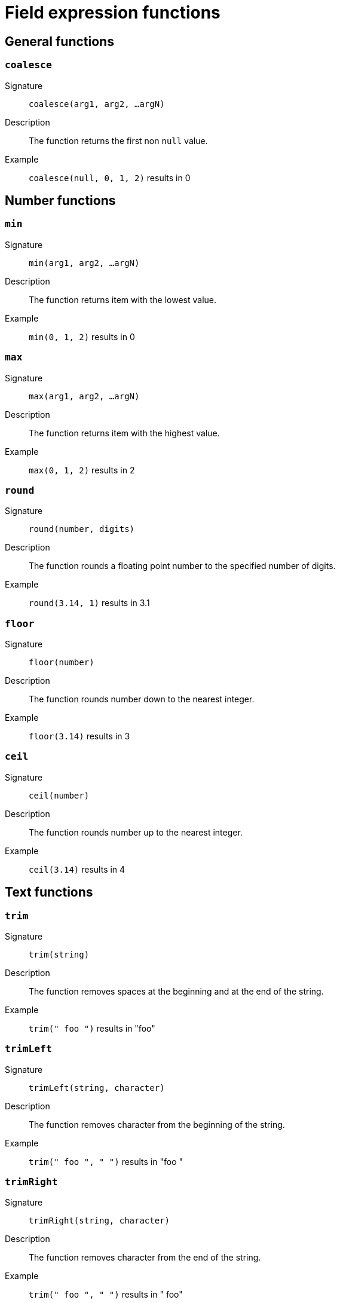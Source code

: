 = Field expression functions

== General functions

=== `coalesce`

Signature::
    `coalesce(arg1, arg2, ...argN)`
Description::
    The function returns the first non `null` value.
Example::
    `coalesce(null, 0, 1, 2)` results in 0

== Number functions

=== `min`

Signature::
    `min(arg1, arg2, ...argN)`
Description::
    The function returns item with the lowest value.
Example::
    `min(0, 1, 2)` results in 0

=== `max`

Signature::
    `max(arg1, arg2, ...argN)`
Description::
    The function returns item with the highest value.
Example::
    `max(0, 1, 2)` results in 2

=== `round`

Signature::
    `round(number, digits)`
Description::
    The function rounds a floating point number to the specified number of digits.
Example::
    `round(3.14, 1)` results in 3.1

=== `floor`

Signature::
    `floor(number)`
Description::
    The function rounds number down to the nearest integer.
Example::
    `floor(3.14)` results in 3

=== `ceil`

Signature::
    `ceil(number)`
Description::
    The function rounds number up to the nearest integer.
Example::
    `ceil(3.14)` results in 4

== Text functions

=== `trim`

Signature::
    `trim(string)`
Description::
    The function removes spaces at the beginning and at the end of the string.
Example::
    `trim(" foo ")` results in "foo"

=== `trimLeft`

Signature::
    `trimLeft(string, character)`
Description::
    The function removes character from the beginning of the string.
Example::
    `trim(" foo ", " ")` results in "foo "

=== `trimRight`

Signature::
    `trimRight(string, character)`
Description::
    The function removes character from the end of the string.
Example::
    `trim(" foo ", " ")` results in " foo"

=== `toLower`

Signature::
    `toLower(string)`
Description::
    The function converts all characters to lowercase.
Example::
    `toLower("FOO")` results in "foo"

=== `toUpper`

Signature::
    `toUpper(string)`
Description::
    The function converts all characters to uppercase.
Example::
    `toUpper("foo")` results in "FOO"

=== `shortest`

Signature::
    `shortest(arg1, arg2, ...argN)`
Description::
    The function returns the shortest string.
Example::
    `shortest("foo", "foobar")` results in "foo"

=== `longest`

Signature::
    `longest(arg1, arg2, ...argN)`
Description::
    The function returns the longest string.
Example::
    `longest("foo", "foobar")` results in "foobar"

=== `format`

See <<string-formatting>> for available formatting options.

Signature::
    `format(format, arg1, arg2, ...argN)`
Description::
    Returns the formatted string.
Example::
    `format("test %d", 10)` results in "test 10"

== Date time functions

=== `strftime`

See <<datetime-formatting>> for available formatting options.

Signature::
    `strftime(datetime, format)`
Description::
    The function returns DateTime string for the specified date and format.
Example::
    `strftime(datefield, "%Y-%m-%d")` results in "1970-01-01"

=== `modTime`

Signature::
    `modTime(datetime, duration)`
Description::
    The function returns modified DateTime string.
Example::
    `modTime(datefield, "+30m")` results in "1970-01-01T00:30:00"

=== `parseISOTime`

Signature::
    `parseISOTime(datetime)`
Description::
    The function returns parsed ISO DateTime string.
Example::
    `parseISOTime(datefield)` results in "1970-01-01T00:00:00+00:00"

=== `parseDuration`

Signature::
    `parseDuration(duration)`
Description::
    The function returns parsed duration.
Example::
    `parseDuration("2h")` results in "2h0m0s"

=== `earliest`

Signature::
    `earliest(arg1, arg2, ...argN)`
Description::
    The function returns earliest DateTime.
Example::
    `earliest(datefield1, datefield2)` results in "1970-01-01T00:00:00"

=== `latest`

Signature::
    `latest(arg1, arg2, ...argN)`
Description::
    The function returns latest DateTime.
Example::
    `latest(datefield1, datefield2)` results in "1970-01-01T00:30:00"

[#string-formatting]
== String formatting

=== `%v`

Description::
    Returns the raw value.
Example::
    `format("%v", "test")` results in "test"

=== `%t`

Description::
    Returns the boolean value as true/false.
Example::
    `format("%t", true)` results in "true"

=== `%b`

Description::
    Returns the number in base 2 (in the binary format).
Example::
    `format("%b", 10)` results in "1010"

=== `%d`

Description::
    Returns the number in base 10.
Example::
    `format("%d", 10)` results in "10"

=== `%o`

Description::
    Returns the number in base 8.
Example::
    `format("%o", 10)` results in "12"

=== `%O`

Description::
    Returns the number in base 8 with 0o prefix.
Example::
    `format("%O", 10)` results in "0o12"

=== `%x`

Description::
    Returns the number in base 16; lower-case a-f.
Example::
    `format("%x", 10)` results in "a"

=== `%X`

Description::
    Returns the number in base 16; upper-case A-F.
Example::
    `format("%X", 10)` results in "A"

=== `%b`

Description::
    Returns the floating point number in scientific notation with binary exponent.
Example::
    `format("%b", 10.11)` results in "5691424029089464p-49"

=== `%e`

Description::
    Returns the floating point number in scientific notation; lower-case e.
Example::
    `format("%e", 10.11)` results in "1.011000e+01"

=== `%E`

Description::
    Returns the floating point number in scientific notation; upper-case E.
Example::
    `format("%E", 10.11)` results in "1.011000E+01"

=== `%f`

Description::
    Returns the floating point number with a decimal point.
Example::
    `format("%f", 10.11)` results in "10.110000"

[#datetime-formatting]
== Date and time formatting

=== `%Y`

Description::
    Returns the year with century as a decimal number.
example::
    `strftime(dateField, "%Y")` results in "1993"

=== `%y`

Description::
    Returns the year without century as a decimal number (00-99).
example::
    `strftime(dateField, "%y")` results in "93"

=== `%C`

Description::
    Returns year / 100 as a decimal number; single digits are preceded by a zero.
example::
    `strftime(dateField, "%C")` results in "19"

=== `%m`

Description::
    Returns the month as a decimal number (01-12).
example::
    `strftime(dateField, "%m")` results in "02"

=== `%B`

Description::
    Returns the full national month name.
example::
    `strftime(dateField, "%B")` results in "February"

=== `%b`

Description::
    Returns the abbreviated national month name.
example::
    `strftime(dateField, "%b")` results in "Feb"

=== `%U`

Description::
    Returns the week number of the year (Sunday as the first day of the week) as a decimal number (00-53).
example::
    `strftime(dateField, "%U")` results in "05"

=== `%V`

Description::
    Returns the week number of the year (Monday as the first day of the week) as a decimal number (01-53).
example::
    `strftime(dateField, "%V")` results in "05"

=== `%W`

Description::
    Returns the week number of the year (Monday as the first day of the week) as a decimal number (00-53).
example::
    `strftime(dateField, "%W")` results in "05"

=== `%A`

Description::
    Returns the full national weekday name.
example::
    `strftime(dateField, "%A")` results in "Tuesday"

=== `%a`

Description::
    Returns the abbreviated national weekday name.
example::
    `strftime(dateField, "%a")` results in "Tue"

=== `%d`

Description::
    Returns the day of the month as a decimal number (01-31).
example::
    `strftime(dateField, "%d")` results in "02"

=== `%e`

Description::
    Returns the day of the month as a decimal number (1-31).
example::
    `strftime(dateField, "%e")` results in " 2"

=== `%j`

Description::
    Returns the day of the year as a decimal number (001-366).
example::
    `strftime(dateField, "%j")` results in "033"

=== `%u`

Description::
    Returns the weekday (Monday as the first day of the week) as a decimal number (1-7).
example::
    `strftime(dateField, "%u")` results in "5"

=== `%w`

Description::
    Returns the weekday (Sunday as the first day of the week) as a decimal number (0-6).
example::
    `strftime(dateField, "%w")` results in "2"

=== `%H`

Description::
    Returns the hour (24-hour clock) as a decimal number (00-23).
example::
    `strftime(dateField, "%H")` results in "06"

=== `%k`

Description::
    Returns the hour (24-hour clock) as a decimal number (0-23).
example::
    `strftime(dateField, "%k")` results in " 6"

=== `%I`

Description::
    Returns the hour (12-hour clock) as a decimal number (01-12).
example::
    `strftime(dateField, "%I")` results in "06"

=== `%l`

Description::
    Returns the hour (12-hour clock) as a decimal number (1-12).
example::
    `strftime(dateField, "%l")` results in " 6"

=== `%M`

Description::
    Returns the minute as a decimal number (00-59).
example::
    `strftime(dateField, "%M")` results in "00"

=== `%S`

Description::
    Returns the second as a decimal number (00-60).
example::
    `strftime(dateField, "%S")` results in "00"

=== `%S`

Description::
    Returns the millisecond as a decimal number (000-999).
example::
    `strftime(dateField, "%S")` results in "000"

=== `%p`

Description::
    Returns the national representation of either "ante meridiem" (a.m.)  or "post meridiem" (p.m.).
example::
    `strftime(dateField, "%p")` results in "AM"

=== `%c`

Description::
    Returns the national representation of time and date.
example::
    `strftime(dateField, "%c")` results in "Tue Feb  2 06:00:00 1993"

=== `%X`

Description::
    Returns the national representation of the time.
example::
    `strftime(dateField, "%X")` results in "06:00:00"

=== `%x`

Description::
    Returns the national representation of the date.
example::
    `strftime(dateField, "%x")` results in "02/02/93"

=== `%Z`

Description::
    Returns the time zone name.
example::
    `strftime(dateField, "%Z")` results in "-0500"

=== `%z`

Description::
    Returns the time zone offset from UTC.
example::
    `strftime(dateField, "%z")` results in "-0500"

=== `%n`

Description::
    Returns a newline (\n).
example::
    `strftime(dateField, "%n")` results in "\n"

=== `%t`

Description::
    Returns a tab.
example::
    `strftime(dateField, "%t")` results in "\t"

=== `%%`

Description::
    Returns a %.
example::
    `strftime(dateField, "%%")` results in "%"

=== `%F`

Description::
    Equivalent to %Y-%m-%d.
example::
    `strftime(dateField, "%F")` results in "1993-02-02"

=== `%D`

Description::
    Equivalent to %m/%d/%y.
example::
    `strftime(dateField, "%D")` results in "02/02/93"

=== `%R`

Description::
    Equivalent to %H:%M.
example::
    `strftime(dateField, "%R")` results in "06:00"

=== `%r`

Description::
    Equivalent to %I:%M:%S %p.
example::
    `strftime(dateField, "%r")` results in "06:00:00 AM"

=== `%T`

Description::
    Equivalent to %H:%M:%S.
example::
    `strftime(dateField, "%T")` results in "06:00:00"

=== `%v`

Description::
    Equivalent to %e-%b-%Y.
example::
    `strftime(dateField, "%v")` results in " 2-Feb-1993"
